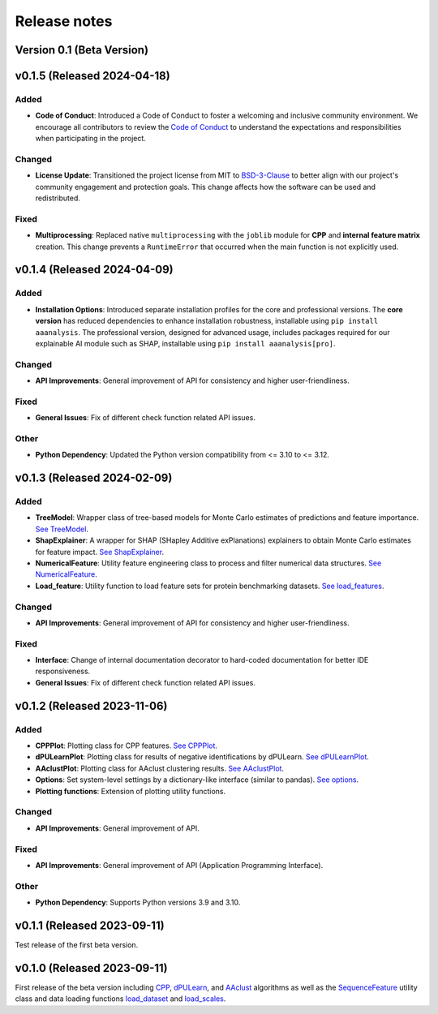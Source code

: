 Release notes
=============

Version 0.1 (Beta Version)
--------------------------

v0.1.5 (Released 2024-04-18)
----------------------------

Added
~~~~~
- **Code of Conduct**: Introduced a Code of Conduct to foster a welcoming and inclusive community environment.
  We encourage all contributors to review the `Code of Conduct <https://github.com/breimanntools/aaanalysis/blob/master/CODE_OF_CONDUCT.md>`_
  to understand the expectations and responsibilities when participating in the project.

Changed
~~~~~~~
- **License Update**: Transitioned the project license from MIT to `BSD-3-Clause <https://github.com/breimanntools/aaanalysis/blob/master/LICENSE>`_
  to better align with our project's community engagement and protection goals. This change affects how the software
  can be used and redistributed.

Fixed
~~~~~
- **Multiprocessing**: Replaced native ``multiprocessing`` with the ``joblib`` module for **CPP** and
  **internal feature matrix** creation. This change prevents a ``RuntimeError`` that occurred when the main function
  is not explicitly used.

v0.1.4 (Released 2024-04-09)
----------------------------

Added
~~~~~
- **Installation Options**: Introduced separate installation profiles for the core and professional versions.
  The **core version** has reduced dependencies to enhance installation robustness, installable using ``pip install aaanalysis``.
  The professional version, designed for advanced usage, includes packages required for our explainable AI module
  such as SHAP, installable using ``pip install aaanalysis[pro]``.

Changed
~~~~~~~
- **API Improvements**: General improvement of API for consistency and higher user-friendliness.

Fixed
~~~~~
- **General Issues**: Fix of different check function related API issues.

Other
~~~~~
- **Python Dependency**: Updated the Python version compatibility from <= 3.10 to <= 3.12.

v0.1.3 (Released 2024-02-09)
----------------------------

Added
~~~~~
- **TreeModel**: Wrapper class of tree-based models for Monte Carlo estimates of predictions and feature importance.
  `See TreeModel <https://aaanalysis.readthedocs.io/en/latest/generated/aaanalysis.TreeModel.html>`_.
- **ShapExplainer**: A wrapper for SHAP (SHapley Additive exPlanations) explainers to obtain Monte Carlo estimates for
  feature impact. `See ShapExplainer <https://aaanalysis.readthedocs.io/en/latest/generated/aaanalysis.ShapExplainer.html>`_.
- **NumericalFeature**: Utility feature engineering class to process and filter numerical data structures.
  `See NumericalFeature <https://aaanalysis.readthedocs.io/en/latest/generated/aaanalysis.NumericalFeature.html>`_.
- **Load_feature**: Utility function to load feature sets for protein benchmarking datasets.
  `See load_features <https://aaanalysis.readthedocs.io/en/latest/generated/aaanalysis.load_features.html>`_.


Changed
~~~~~~~
- **API Improvements**: General improvement of API for consistency and higher user-friendliness.

Fixed
~~~~~
- **Interface**: Change of internal documentation decorator to hard-coded documentation for better IDE responsiveness.
- **General Issues**: Fix of different check function related API issues.

v0.1.2 (Released 2023-11-06)
----------------------------

Added
~~~~~
- **CPPPlot**: Plotting class for CPP features.
  `See CPPPlot <https://aaanalysis.readthedocs.io/en/latest/generated/aaanalysis.CPPPlot.html>`_.
- **dPULearnPlot**: Plotting class for results of negative identifications by dPULearn.
  `See dPULearnPlot <https://aaanalysis.readthedocs.io/en/latest/generated/aaanalysis.dPULearnPlot.html>`_.
- **AAclustPlot**: Plotting class for AAclust clustering results.
  `See AAclustPlot <https://aaanalysis.readthedocs.io/en/latest/generated/aaanalysis.AAclustPlot.html>`_.
- **Options**: Set system-level settings by a dictionary-like interface (similar to pandas).
  `See options <https://aaanalysis.readthedocs.io/en/latest/generated/aaanalysis.options.html>`_.
- **Plotting functions**: Extension of plotting utility functions.

Changed
~~~~~~~
- **API Improvements**: General improvement of API.

Fixed
~~~~~
- **API Improvements**: General improvement of API (Application Programming Interface).

Other
~~~~~
- **Python Dependency**: Supports Python versions 3.9 and 3.10.

v0.1.1 (Released 2023-09-11)
----------------------------
Test release of the first beta version.

v0.1.0 (Released 2023-09-11)
----------------------------
First release of the beta version including
`CPP <https://aaanalysis.readthedocs.io/en/latest/generated/aaanalysis.CPP.html>`_,
`dPULearn <https://aaanalysis.readthedocs.io/en/latest/generated/aaanalysis.dPULearn.html>`_,
and `AAclust <https://aaanalysis.readthedocs.io/en/latest/generated/aaanalysis.AAclust.html>`_ algorithms
as well as the
`SequenceFeature <https://aaanalysis.readthedocs.io/en/latest/generated/aaanalysis.SequenceFeature.html>`_
utility class and data loading functions
`load_dataset <https://aaanalysis.readthedocs.io/en/latest/generated/aaanalysis.load_dataset.html>`_
and `load_scales <https://aaanalysis.readthedocs.io/en/latest/generated/aaanalysis.load_scales.html>`_.
